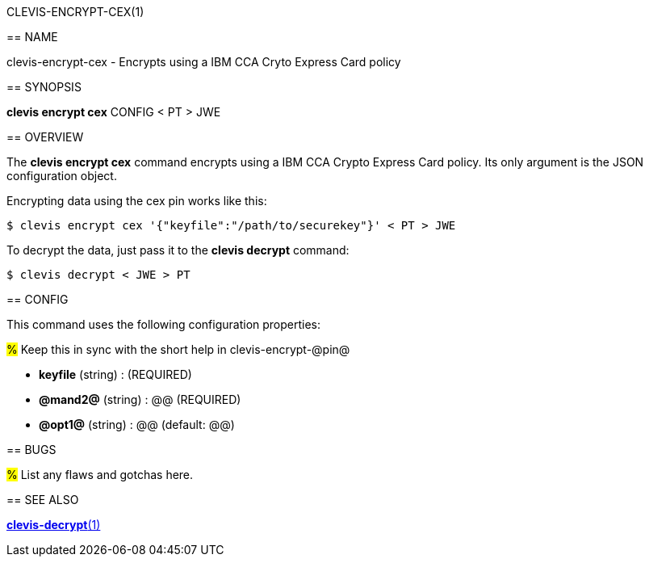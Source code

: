 CLEVIS-ENCRYPT-CEX(1)
=======================
:doctype: manpage


== NAME

clevis-encrypt-cex - Encrypts using a IBM CCA Cryto Express Card policy

== SYNOPSIS

*clevis encrypt cex* CONFIG < PT > JWE

== OVERVIEW

The *clevis encrypt cex* command encrypts using a IBM CCA Crypto Express Card policy.
Its only argument is the JSON configuration object.



Encrypting data using the cex pin works like this:

    $ clevis encrypt cex '{"keyfile":"/path/to/securekey"}' < PT > JWE

To decrypt the data, just pass it to the *clevis decrypt* command:

    $ clevis decrypt < JWE > PT

== CONFIG

This command uses the following configuration properties:

#%# Keep this in sync with the short help in clevis-encrypt-@pin@

* *keyfile* (string) :
   (REQUIRED)

* *@mand2@* (string) :
  @@ (REQUIRED)

* *@opt1@* (string) :
  @@ (default: @@)

== BUGS

#%# List any flaws and gotchas here.

== SEE ALSO

link:clevis-decrypt.1.adoc[*clevis-decrypt*(1)]